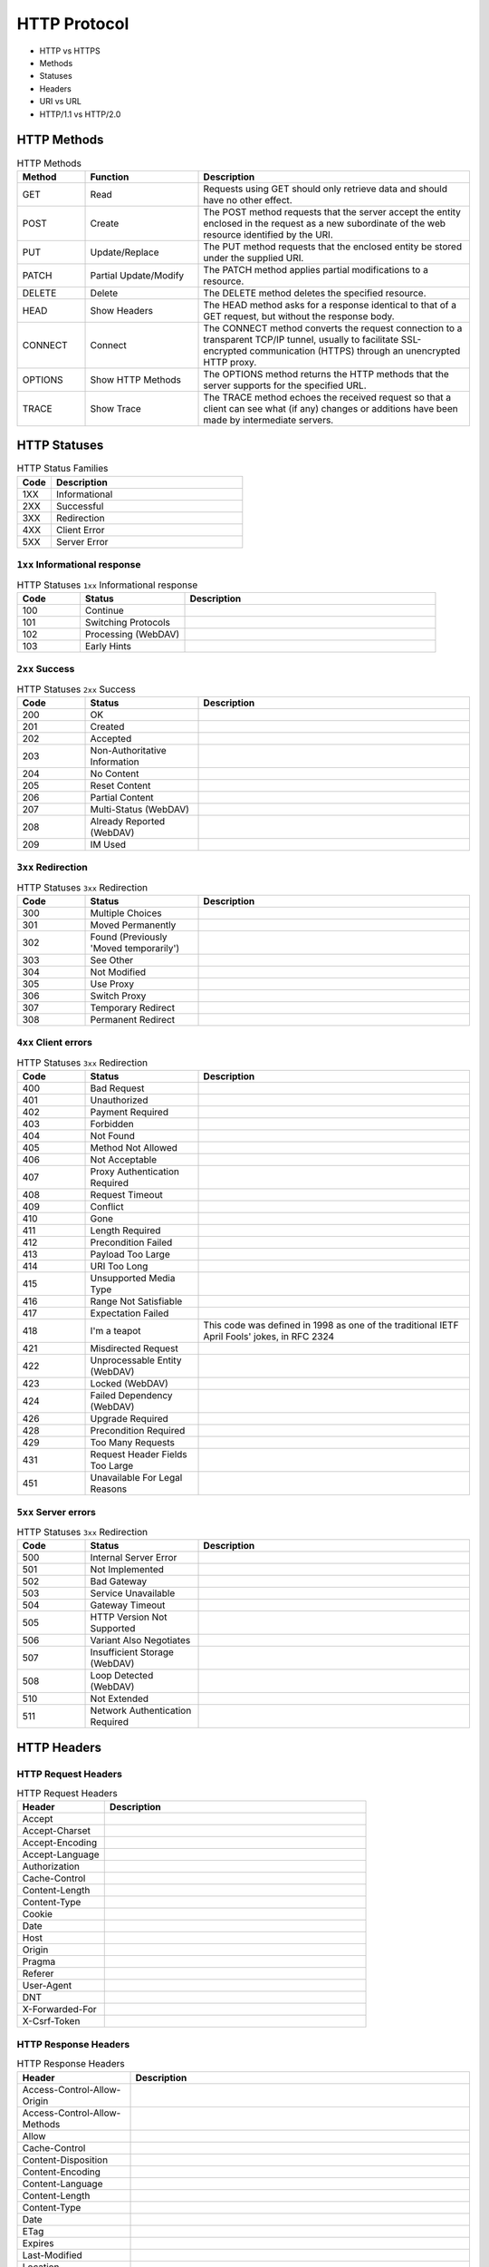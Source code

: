 *************
HTTP Protocol
*************

* HTTP vs HTTPS
* Methods
* Statuses
* Headers
* URI vs URL
* HTTP/1.1 vs HTTP/2.0


HTTP Methods
============
.. csv-table:: HTTP Methods
    :header-rows: 1
    :widths: 15, 25, 60

    "Method", "Function", "Description"
    "GET", "Read", "Requests using GET should only retrieve data and should have no other effect."
    "POST", "Create", "The POST method requests that the server accept the entity enclosed in the request as a new subordinate of the web resource identified by the URI."
    "PUT", "Update/Replace", "The PUT method requests that the enclosed entity be stored under the supplied URI."
    "PATCH", "Partial Update/Modify", "The PATCH method applies partial modifications to a resource."
    "DELETE", "Delete", "The DELETE method deletes the specified resource."
    "HEAD", "Show Headers", "The HEAD method asks for a response identical to that of a GET request, but without the response body."
    "CONNECT", "Connect", "The CONNECT method converts the request connection to a transparent TCP/IP tunnel, usually to facilitate SSL-encrypted communication (HTTPS) through an unencrypted HTTP proxy."
    "OPTIONS", "Show HTTP Methods", "The OPTIONS method returns the HTTP methods that the server supports for the specified URL."
    "TRACE", "Show Trace", "The TRACE method echoes the received request so that a client can see what (if any) changes or additions have been made by intermediate servers."


HTTP Statuses
=============
.. csv-table:: HTTP Status Families
    :header-rows: 1
    :widths: 15, 85

    "Code", "Description"
    "1XX", "Informational"
    "2XX", "Successful"
    "3XX", "Redirection"
    "4XX", "Client Error"
    "5XX", "Server Error"

``1xx`` Informational response
------------------------------
.. csv-table:: HTTP Statuses ``1xx`` Informational response
    :header-rows: 1
    :widths: 15, 25, 60

    "Code", "Status", "Description"
    "100", "Continue", ""
    "101", "Switching Protocols", ""
    "102", "Processing (WebDAV)", ""
    "103", "Early Hints", ""

``2xx`` Success
---------------
.. csv-table:: HTTP Statuses ``2xx`` Success
    :header-rows: 1
    :widths: 15, 25, 60

    "Code", "Status", "Description"
    "200", "OK", ""
    "201", "Created", ""
    "202", "Accepted", ""
    "203", "Non-Authoritative Information", ""
    "204", "No Content", ""
    "205", "Reset Content", ""
    "206", "Partial Content", ""
    "207", "Multi-Status (WebDAV)", ""
    "208", "Already Reported (WebDAV)", ""
    "209", "IM Used", ""

``3xx`` Redirection
-------------------
.. csv-table:: HTTP Statuses ``3xx`` Redirection
    :header-rows: 1
    :widths: 15, 25, 60

    "Code", "Status", "Description"
    "300", "Multiple Choices", ""
    "301", "Moved Permanently", ""
    "302", "Found (Previously 'Moved temporarily')", ""
    "303", "See Other", ""
    "304", "Not Modified", ""
    "305", "Use Proxy", ""
    "306", "Switch Proxy", ""
    "307", "Temporary Redirect", ""
    "308", "Permanent Redirect", ""

``4xx`` Client errors
---------------------
.. csv-table:: HTTP Statuses ``3xx`` Redirection
    :header-rows: 1
    :widths: 15, 25, 60

    "Code", "Status", "Description"
    "400", "Bad Request", ""
    "401", "Unauthorized", ""
    "402", "Payment Required", ""
    "403", "Forbidden", ""
    "404", "Not Found", ""
    "405", "Method Not Allowed", ""
    "406", "Not Acceptable", ""
    "407", "Proxy Authentication Required", ""
    "408", "Request Timeout", ""
    "409", "Conflict", ""
    "410", "Gone", ""
    "411", "Length Required", ""
    "412", "Precondition Failed", ""
    "413", "Payload Too Large", ""
    "414", "URI Too Long", ""
    "415", "Unsupported Media Type", ""
    "416", "Range Not Satisfiable", ""
    "417", "Expectation Failed", ""
    "418", "I'm a teapot", "This code was defined in 1998 as one of the traditional IETF April Fools' jokes, in RFC 2324"
    "421", "Misdirected Request", ""
    "422", "Unprocessable Entity (WebDAV)", ""
    "423", "Locked (WebDAV)", ""
    "424", "Failed Dependency (WebDAV)", ""
    "426", "Upgrade Required", ""
    "428", "Precondition Required", ""
    "429", "Too Many Requests", ""
    "431", "Request Header Fields Too Large", ""
    "451", "Unavailable For Legal Reasons", ""

``5xx`` Server errors
---------------------
.. csv-table:: HTTP Statuses ``3xx`` Redirection
    :header-rows: 1
    :widths: 15, 25, 60

    "Code", "Status", "Description"
    "500", "Internal Server Error", ""
    "501", "Not Implemented", ""
    "502", "Bad Gateway", ""
    "503", "Service Unavailable", ""
    "504", "Gateway Timeout", ""
    "505", "HTTP Version Not Supported", ""
    "506", "Variant Also Negotiates", ""
    "507", "Insufficient Storage (WebDAV)", ""
    "508", "Loop Detected (WebDAV)", ""
    "510", "Not Extended", ""
    "511", "Network Authentication Required", ""

HTTP Headers
============

HTTP Request Headers
--------------------
.. csv-table:: HTTP Request Headers
    :header-rows: 1
    :widths: 25, 75

    "Header", "Description"
    "Accept", ""
    "Accept-Charset", ""
    "Accept-Encoding", ""
    "Accept-Language", ""
    "Authorization", ""
    "Cache-Control", ""
    "Content-Length", ""
    "Content-Type", ""
    "Cookie", ""
    "Date", ""
    "Host", ""
    "Origin", ""
    "Pragma", ""
    "Referer", ""
    "User-Agent", ""
    "DNT", ""
    "X-Forwarded-For", ""
    "X-Csrf-Token", ""

HTTP Response Headers
---------------------
.. csv-table:: HTTP Response Headers
    :header-rows: 1
    :widths: 25, 75

    "Header", "Description"
    "Access-Control-Allow-Origin", ""
    "Access-Control-Allow-Methods", ""
    "Allow", ""
    "Cache-Control", ""
    "Content-Disposition", ""
    "Content-Encoding", ""
    "Content-Language", ""
    "Content-Length", ""
    "Content-Type", ""
    "Date", ""
    "ETag", ""
    "Expires", ""
    "Last-Modified", ""
    "Location", ""
    "Pragma", ""
    "Server", ""
    "Set-Cookie", ""
    "WWW-Authenticate", ""
    "X-Frame-Options", ""
    "Refresh", ""
    "Status", ""

